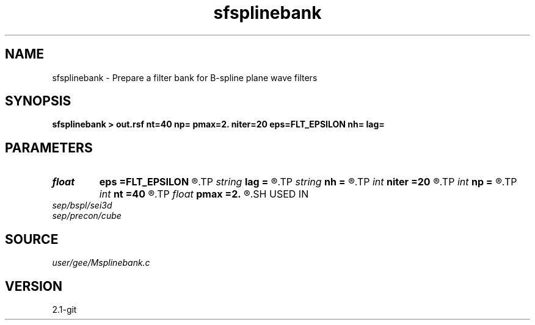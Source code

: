 .TH sfsplinebank 1  "APRIL 2019" Madagascar "Madagascar Manuals"
.SH NAME
sfsplinebank \- Prepare a filter bank for B-spline plane wave filters 
.SH SYNOPSIS
.B sfsplinebank > out.rsf nt=40 np= pmax=2. niter=20 eps=FLT_EPSILON nh= lag=
.SH PARAMETERS
.PD 0
.TP
.I float  
.B eps
.B =FLT_EPSILON
.R  	tolerance
.TP
.I string 
.B lag
.B =
.R  
.TP
.I string 
.B nh
.B =
.R  
.TP
.I int    
.B niter
.B =20
.R  	number of iterations
.TP
.I int    
.B np
.B =
.R  	number of dips
.TP
.I int    
.B nt
.B =40
.R  	length of the fast axis
.TP
.I float  
.B pmax
.B =2.
.R  	maximum dip
.SH USED IN
.TP
.I sep/bspl/sei3d
.TP
.I sep/precon/cube
.SH SOURCE
.I user/gee/Msplinebank.c
.SH VERSION
2.1-git
